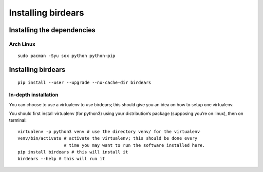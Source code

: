Installing birdears
===================

Installing the dependencies
~~~~~~~~~~~~~~~~~~~~~~~~~~~

Arch Linux
^^^^^^^^^^

::

    sudo pacman -Syu sox python python-pip

Installing birdears
~~~~~~~~~~~~~~~~~~~

::

    pip install --user --upgrade --no-cache-dir birdears

In-depth installation
^^^^^^^^^^^^^^^^^^^^^

You can choose to use a virtualenv to use birdears; this should give you
an idea on how to setup one virtualenv.

You should first install virtualenv (for python3) using your
distribution’s package (supposing you’re on linux), then on terminal:

::

    virtualenv -p python3 venv # use the directory venv/ for the virtualenv
    venv/bin/activate # activate the virtualenv; this should be done every 
                      # time you may want to run the software installed here.
    pip install birdears # this will install it
    birdears --help # this will run it

